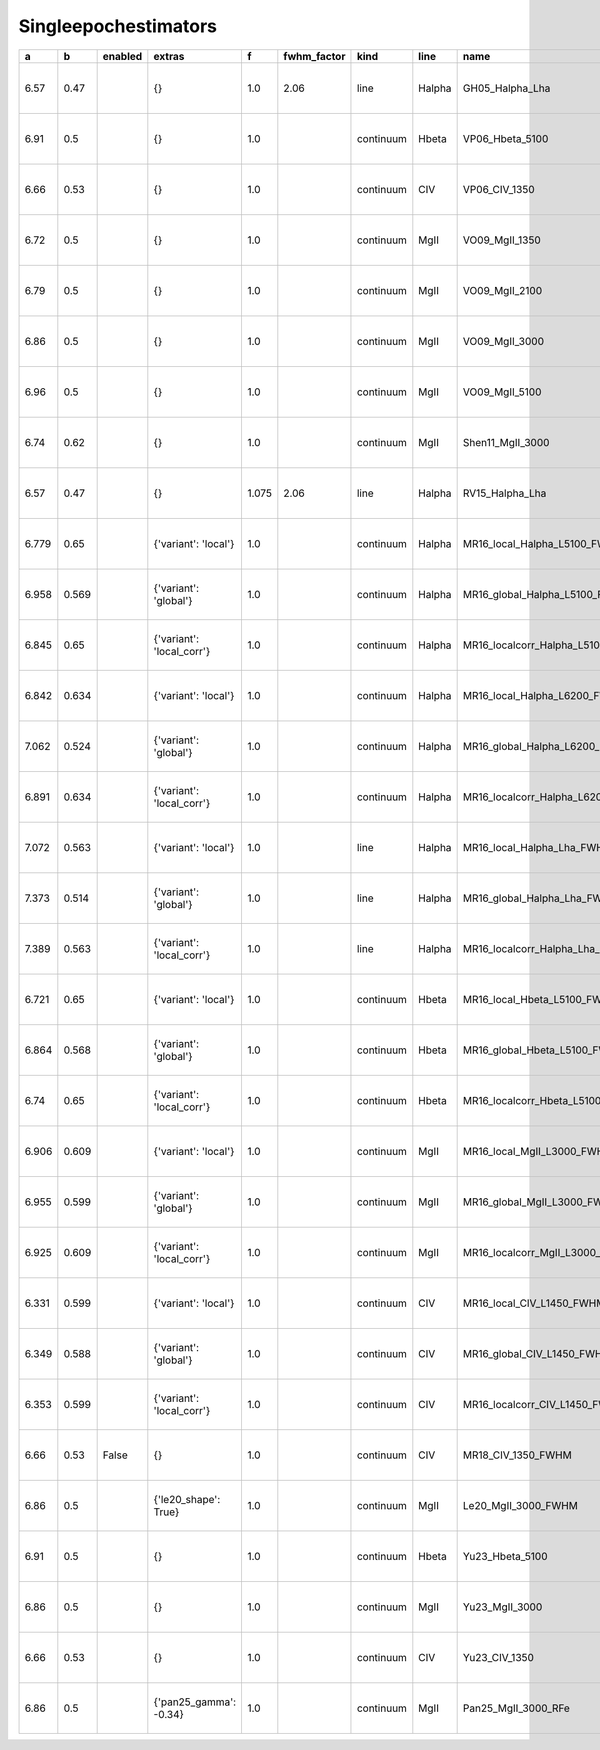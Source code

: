 Singleepochestimators 
=============================

+-------+-------+---------+---------------------------+-------+-------------+-----------+--------+----------------------------------+------------------------------+---------------------+---------+------------+-----------+
| a     | b     | enabled | extras                    | f     | fwhm_factor | kind      | line   | name                             | pivots                       | ref                 | vel_exp | wavelength | width_def |
+=======+=======+=========+===========================+=======+=============+===========+========+==================================+==============================+=====================+=========+============+===========+
| 6.57  | 0.47  |         | {}                        | 1.0   | 2.06        | line      | Halpha | GH05_Halpha_Lha                  | {'L': '1e42', 'FWHM': '1e3'} | 2005ApJ...630..122G |         |            | fwhm      |
+-------+-------+---------+---------------------------+-------+-------------+-----------+--------+----------------------------------+------------------------------+---------------------+---------+------------+-----------+
| 6.91  | 0.5   |         | {}                        | 1.0   |             | continuum | Hbeta  | VP06_Hbeta_5100                  | {'L': '1e44', 'FWHM': '1e3'} | 2006ApJ...641..689V | 2.0     | 5100       | fwhm      |
+-------+-------+---------+---------------------------+-------+-------------+-----------+--------+----------------------------------+------------------------------+---------------------+---------+------------+-----------+
| 6.66  | 0.53  |         | {}                        | 1.0   |             | continuum | CIV    | VP06_CIV_1350                    | {'L': '1e44', 'FWHM': '1e3'} | 2006ApJ...641..689V | 2.0     | 1350       | fwhm      |
+-------+-------+---------+---------------------------+-------+-------------+-----------+--------+----------------------------------+------------------------------+---------------------+---------+------------+-----------+
| 6.72  | 0.5   |         | {}                        | 1.0   |             | continuum | MgII   | VO09_MgII_1350                   | {'L': '1e44', 'FWHM': '1e3'} | 2009ApJ...699..800V | 2.0     | 1350       | fwhm      |
+-------+-------+---------+---------------------------+-------+-------------+-----------+--------+----------------------------------+------------------------------+---------------------+---------+------------+-----------+
| 6.79  | 0.5   |         | {}                        | 1.0   |             | continuum | MgII   | VO09_MgII_2100                   | {'L': '1e44', 'FWHM': '1e3'} | 2009ApJ...699..800V | 2.0     | 2100       | fwhm      |
+-------+-------+---------+---------------------------+-------+-------------+-----------+--------+----------------------------------+------------------------------+---------------------+---------+------------+-----------+
| 6.86  | 0.5   |         | {}                        | 1.0   |             | continuum | MgII   | VO09_MgII_3000                   | {'L': '1e44', 'FWHM': '1e3'} | 2009ApJ...699..800V | 2.0     | 3000       | fwhm      |
+-------+-------+---------+---------------------------+-------+-------------+-----------+--------+----------------------------------+------------------------------+---------------------+---------+------------+-----------+
| 6.96  | 0.5   |         | {}                        | 1.0   |             | continuum | MgII   | VO09_MgII_5100                   | {'L': '1e44', 'FWHM': '1e3'} | 2009ApJ...699..800V | 2.0     | 5100       | fwhm      |
+-------+-------+---------+---------------------------+-------+-------------+-----------+--------+----------------------------------+------------------------------+---------------------+---------+------------+-----------+
| 6.74  | 0.62  |         | {}                        | 1.0   |             | continuum | MgII   | Shen11_MgII_3000                 | {'L': '1e44', 'FWHM': '1e3'} | 2011ApJS..194...45S | 2.0     | 3000       | fwhm      |
+-------+-------+---------+---------------------------+-------+-------------+-----------+--------+----------------------------------+------------------------------+---------------------+---------+------------+-----------+
| 6.57  | 0.47  |         | {}                        | 1.075 | 2.06        | line      | Halpha | RV15_Halpha_Lha                  | {'L': '1e42', 'FWHM': '1e3'} | 2015ApJ...813...82R |         |            | fwhm      |
+-------+-------+---------+---------------------------+-------+-------------+-----------+--------+----------------------------------+------------------------------+---------------------+---------+------------+-----------+
| 6.779 | 0.65  |         | {'variant': 'local'}      | 1.0   |             | continuum | Halpha | MR16_local_Halpha_L5100_FWHM     | {'L': '1e44', 'FWHM': '1e3'} | 2016MNRAS.460..187M | 2.0     | 5100       | fwhm      |
+-------+-------+---------+---------------------------+-------+-------------+-----------+--------+----------------------------------+------------------------------+---------------------+---------+------------+-----------+
| 6.958 | 0.569 |         | {'variant': 'global'}     | 1.0   |             | continuum | Halpha | MR16_global_Halpha_L5100_FWHM    | {'L': '1e44', 'FWHM': '1e3'} | 2016MNRAS.460..187M | 2.0     | 5100       | fwhm      |
+-------+-------+---------+---------------------------+-------+-------------+-----------+--------+----------------------------------+------------------------------+---------------------+---------+------------+-----------+
| 6.845 | 0.65  |         | {'variant': 'local_corr'} | 1.0   |             | continuum | Halpha | MR16_localcorr_Halpha_L5100_FWHM | {'L': '1e44', 'FWHM': '1e3'} | 2016MNRAS.460..187M | 2.0     | 5100       | fwhm      |
+-------+-------+---------+---------------------------+-------+-------------+-----------+--------+----------------------------------+------------------------------+---------------------+---------+------------+-----------+
| 6.842 | 0.634 |         | {'variant': 'local'}      | 1.0   |             | continuum | Halpha | MR16_local_Halpha_L6200_FWHM     | {'L': '1e44', 'FWHM': '1e3'} | 2016MNRAS.460..187M | 2.0     | 6200       | fwhm      |
+-------+-------+---------+---------------------------+-------+-------------+-----------+--------+----------------------------------+------------------------------+---------------------+---------+------------+-----------+
| 7.062 | 0.524 |         | {'variant': 'global'}     | 1.0   |             | continuum | Halpha | MR16_global_Halpha_L6200_FWHM    | {'L': '1e44', 'FWHM': '1e3'} | 2016MNRAS.460..187M | 2.0     | 6200       | fwhm      |
+-------+-------+---------+---------------------------+-------+-------------+-----------+--------+----------------------------------+------------------------------+---------------------+---------+------------+-----------+
| 6.891 | 0.634 |         | {'variant': 'local_corr'} | 1.0   |             | continuum | Halpha | MR16_localcorr_Halpha_L6200_FWHM | {'L': '1e44', 'FWHM': '1e3'} | 2016MNRAS.460..187M | 2.0     | 6200       | fwhm      |
+-------+-------+---------+---------------------------+-------+-------------+-----------+--------+----------------------------------+------------------------------+---------------------+---------+------------+-----------+
| 7.072 | 0.563 |         | {'variant': 'local'}      | 1.0   |             | line      | Halpha | MR16_local_Halpha_Lha_FWHM       | {'L': '1e44', 'FWHM': '1e3'} | 2016MNRAS.460..187M | 2.0     |            | fwhm      |
+-------+-------+---------+---------------------------+-------+-------------+-----------+--------+----------------------------------+------------------------------+---------------------+---------+------------+-----------+
| 7.373 | 0.514 |         | {'variant': 'global'}     | 1.0   |             | line      | Halpha | MR16_global_Halpha_Lha_FWHM      | {'L': '1e44', 'FWHM': '1e3'} | 2016MNRAS.460..187M | 2.0     |            | fwhm      |
+-------+-------+---------+---------------------------+-------+-------------+-----------+--------+----------------------------------+------------------------------+---------------------+---------+------------+-----------+
| 7.389 | 0.563 |         | {'variant': 'local_corr'} | 1.0   |             | line      | Halpha | MR16_localcorr_Halpha_Lha_FWHM   | {'L': '1e44', 'FWHM': '1e3'} | 2016MNRAS.460..187M | 2.0     |            | fwhm      |
+-------+-------+---------+---------------------------+-------+-------------+-----------+--------+----------------------------------+------------------------------+---------------------+---------+------------+-----------+
| 6.721 | 0.65  |         | {'variant': 'local'}      | 1.0   |             | continuum | Hbeta  | MR16_local_Hbeta_L5100_FWHM      | {'L': '1e44', 'FWHM': '1e3'} | 2016MNRAS.460..187M | 2.0     | 5100       | fwhm      |
+-------+-------+---------+---------------------------+-------+-------------+-----------+--------+----------------------------------+------------------------------+---------------------+---------+------------+-----------+
| 6.864 | 0.568 |         | {'variant': 'global'}     | 1.0   |             | continuum | Hbeta  | MR16_global_Hbeta_L5100_FWHM     | {'L': '1e44', 'FWHM': '1e3'} | 2016MNRAS.460..187M | 2.0     | 5100       | fwhm      |
+-------+-------+---------+---------------------------+-------+-------------+-----------+--------+----------------------------------+------------------------------+---------------------+---------+------------+-----------+
| 6.74  | 0.65  |         | {'variant': 'local_corr'} | 1.0   |             | continuum | Hbeta  | MR16_localcorr_Hbeta_L5100_FWHM  | {'L': '1e44', 'FWHM': '1e3'} | 2016MNRAS.460..187M | 2.0     | 5100       | fwhm      |
+-------+-------+---------+---------------------------+-------+-------------+-----------+--------+----------------------------------+------------------------------+---------------------+---------+------------+-----------+
| 6.906 | 0.609 |         | {'variant': 'local'}      | 1.0   |             | continuum | MgII   | MR16_local_MgII_L3000_FWHM       | {'L': '1e44', 'FWHM': '1e3'} | 2016MNRAS.460..187M | 2.0     | 3000       | fwhm      |
+-------+-------+---------+---------------------------+-------+-------------+-----------+--------+----------------------------------+------------------------------+---------------------+---------+------------+-----------+
| 6.955 | 0.599 |         | {'variant': 'global'}     | 1.0   |             | continuum | MgII   | MR16_global_MgII_L3000_FWHM      | {'L': '1e44', 'FWHM': '1e3'} | 2016MNRAS.460..187M | 2.0     | 3000       | fwhm      |
+-------+-------+---------+---------------------------+-------+-------------+-----------+--------+----------------------------------+------------------------------+---------------------+---------+------------+-----------+
| 6.925 | 0.609 |         | {'variant': 'local_corr'} | 1.0   |             | continuum | MgII   | MR16_localcorr_MgII_L3000_FWHM   | {'L': '1e44', 'FWHM': '1e3'} | 2016MNRAS.460..187M | 2.0     | 3000       | fwhm      |
+-------+-------+---------+---------------------------+-------+-------------+-----------+--------+----------------------------------+------------------------------+---------------------+---------+------------+-----------+
| 6.331 | 0.599 |         | {'variant': 'local'}      | 1.0   |             | continuum | CIV    | MR16_local_CIV_L1450_FWHM        | {'L': '1e44', 'FWHM': '1e3'} | 2016MNRAS.460..187M | 2.0     | 1450       | fwhm      |
+-------+-------+---------+---------------------------+-------+-------------+-----------+--------+----------------------------------+------------------------------+---------------------+---------+------------+-----------+
| 6.349 | 0.588 |         | {'variant': 'global'}     | 1.0   |             | continuum | CIV    | MR16_global_CIV_L1450_FWHM       | {'L': '1e44', 'FWHM': '1e3'} | 2016MNRAS.460..187M | 2.0     | 1450       | fwhm      |
+-------+-------+---------+---------------------------+-------+-------------+-----------+--------+----------------------------------+------------------------------+---------------------+---------+------------+-----------+
| 6.353 | 0.599 |         | {'variant': 'local_corr'} | 1.0   |             | continuum | CIV    | MR16_localcorr_CIV_L1450_FWHM    | {'L': '1e44', 'FWHM': '1e3'} | 2016MNRAS.460..187M | 2.0     | 1450       | fwhm      |
+-------+-------+---------+---------------------------+-------+-------------+-----------+--------+----------------------------------+------------------------------+---------------------+---------+------------+-----------+
| 6.66  | 0.53  | False   | {}                        | 1.0   |             | continuum | CIV    | MR18_CIV_1350_FWHM               | {'L': '1e44', 'FWHM': '1e3'} | 2018MNRAS.478.1929M | 2.0     | 1350       | fwhm      |
+-------+-------+---------+---------------------------+-------+-------------+-----------+--------+----------------------------------+------------------------------+---------------------+---------+------------+-----------+
| 6.86  | 0.5   |         | {'le20_shape': True}      | 1.0   |             | continuum | MgII   | Le20_MgII_3000_FWHM              | {'L': '1e44', 'FWHM': '1e3'} | 2020ApJ...901...35L | 2.0     | 3000       | fwhm      |
+-------+-------+---------+---------------------------+-------+-------------+-----------+--------+----------------------------------+------------------------------+---------------------+---------+------------+-----------+
| 6.91  | 0.5   |         | {}                        | 1.0   |             | continuum | Hbeta  | Yu23_Hbeta_5100                  | {'L': '1e44', 'FWHM': '1e3'} | 2023MNRAS.522.4132Y | 2.0     | 5100       | fwhm      |
+-------+-------+---------+---------------------------+-------+-------------+-----------+--------+----------------------------------+------------------------------+---------------------+---------+------------+-----------+
| 6.86  | 0.5   |         | {}                        | 1.0   |             | continuum | MgII   | Yu23_MgII_3000                   | {'L': '1e44', 'FWHM': '1e3'} | 2023MNRAS.522.4132Y | 2.0     | 3000       | fwhm      |
+-------+-------+---------+---------------------------+-------+-------------+-----------+--------+----------------------------------+------------------------------+---------------------+---------+------------+-----------+
| 6.66  | 0.53  |         | {}                        | 1.0   |             | continuum | CIV    | Yu23_CIV_1350                    | {'L': '1e44', 'FWHM': '1e3'} | 2023MNRAS.522.4132Y | 2.0     | 1350       | fwhm      |
+-------+-------+---------+---------------------------+-------+-------------+-----------+--------+----------------------------------+------------------------------+---------------------+---------+------------+-----------+
| 6.86  | 0.5   |         | {'pan25_gamma': -0.34}    | 1.0   |             | continuum | MgII   | Pan25_MgII_3000_RFe              | {'L': '1e44', 'FWHM': '1e3'} | 2025ApJ...987...48P | 2.0     | 3000       | fwhm      |
+-------+-------+---------+---------------------------+-------+-------------+-----------+--------+----------------------------------+------------------------------+---------------------+---------+------------+-----------+
